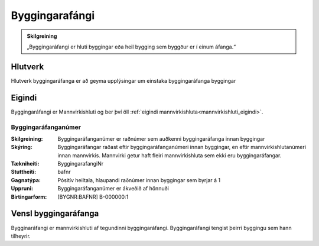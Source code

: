 Byggingarafángi
===============

.. image:: img/byggingarafangi.svg 
   :width: 100

.. admonition:: Skilgreining
    :class: skilgreining
    
    „Byggingaráfangi er hluti byggingar eða heil bygging sem byggður er í  einum  áfanga.“
    
Hlutverk
--------

Hlutverk byggingaráfanga er að geyma upplýsingar um einstaka byggingaráfanga byggingar

Eigindi
-------

Byggingaráfangi er Mannvirkishluti og ber því öll :ref:`eigindi mannvirkishluta<mannvirkishluti_eigindi>`.


Byggingaráfanganúmer
~~~~~~~~~~~~~~~~~~~~
  
:Skilgreining:
 Byggingaráfanganúmer er raðnúmer sem auðkenni byggingaráfanga innan byggingar
:Skýring:
  Byggingaráfangar raðast eftir byggingaráfanganúmeri innan byggingar, en eftir mannvirkishlutanúmeri innan mannvirkis. Mannvirki getur haft fleiri mannvirkishluta sem ekki eru byggingaráfangar.
:Tækniheiti:
 ByggingarafangiNr
:Stuttheiti:
 bafnr
:Gagnatýpa:
 Pósitív heiltala, hlaupandi raðnúmer innan byggingar sem byrjar á 1
:Uppruni:
 Byggingaráfanganúmer er ákveðið af hönnuði
:Birtingarform:  
 [BYGNR:BAFNR] B-000000:1


Vensl byggingaráfanga
--------------------

Bygginaráfangi er mannvirkishluti af tegundinni byggingaráfangi. Byggingaráfangi tengist þeirri byggingu sem hann tilheyrir.
